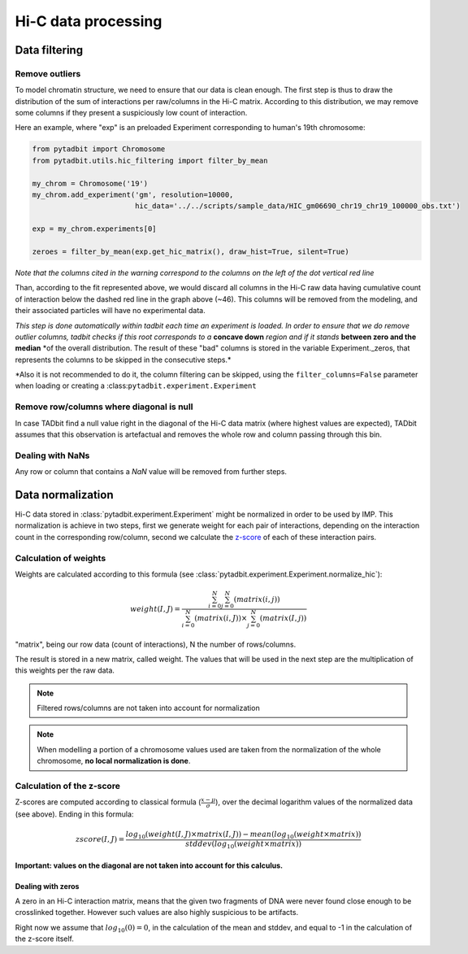 
Hi-C data processing
====================


Data filtering
--------------


Remove outliers
~~~~~~~~~~~~~~~


To model chromatin structure, we need to ensure that our data is clean
enough. The first step is thus to draw the distribution of the sum of
interactions per raw/columns in the Hi-C matrix. According to this
distribution, we may remove some columns if they present a suspiciously
low count of interaction.

Here an example, where "exp" is an preloaded Experiment corresponding to
human's 19th chromosome:

.. code:: python

    from pytadbit import Chromosome
    from pytadbit.utils.hic_filtering import filter_by_mean
    
    my_chrom = Chromosome('19')
    my_chrom.add_experiment('gm', resolution=10000, 
                            hic_data='../../scripts/sample_data/HIC_gm06690_chr19_chr19_100000_obs.txt')
    
    exp = my_chrom.experiments[0]
    
    zeroes = filter_by_mean(exp.get_hic_matrix(), draw_hist=True, silent=True)


.. ansi-block::

    
    WARNING: removing columns having less than 67.485 counts: (detected threshold)
      246  247  248  249  250  251  252  253  254  255  256  257  258  259  260
      261  262  263  264  265  266  267  268  269  270  271  272  273  274  275
      276  277  278  279  280  281  282  283  284  285  286  287  288  289  290
      291  292  293  294  295  296  297  298  299  300  301  302  303  304  305
      306  307  308  309  310  311  312  313  314  315  316  317  318  319  320
      321  322  323  324  639



.. image:: ../nbpictures/tutorial_4_data_normalization_4_1.png


*Note that the columns cited in the warning correspond to the columns on
the left of the dot vertical red line*

Than, according to the fit represented above, we would discard all
columns in the Hi-C raw data having cumulative count of interaction
below the dashed red line in the graph above (~46). This columns will be
removed from the modeling, and their associated particles will have no
experimental data.

*This step is done automatically within tadbit each time an experiment
is loaded. In order to ensure that we do remove outlier columns, tadbit
checks if this root corresponds to a* **concave down** *region and if it
stands* **between zero and the median** \*of the overall distribution.
The result of these "bad" columns is stored in the variable
Experiment.\_zeros, that represents the columns to be skipped in the
consecutive steps.\*

\*Also it is not recommended to do it, the column filtering can be
skipped, using the ``filter_columns=False`` parameter when loading or
creating a :class:``pytadbit.experiment.Experiment``

Remove row/columns where diagonal is null
~~~~~~~~~~~~~~~~~~~~~~~~~~~~~~~~~~~~~~~~~


In case TADbit find a null value right in the diagonal of the Hi-C data
matrix (where highest values are expected), TADbit assumes that this
observation is artefactual and removes the whole row and column passing
through this bin.

Dealing with NaNs
~~~~~~~~~~~~~~~~~


Any row or column that contains a *NaN* value will be removed from
further steps.

Data normalization
------------------


Hi-C data stored in :class:`pytadbit.experiment.Experiment` might be normalized in order to be used by IMP.
This normalization is achieve in two steps, first we generate weight for each pair of interactions, depending on the interaction count in the corresponding row/column, second we calculate the `z-score <http://en.wikipedia.org/wiki/Standard_score#Calculation_from_raw_score>`_ of each of these interaction pairs.

Calculation of weights
~~~~~~~~~~~~~~~~~~~~~~


Weights are calculated according to this formula (see :class:`pytadbit.experiment.Experiment.normalize_hic`):

.. math::

  weight(I, J) = \frac{\sum^N_{i=0}{\sum^N_{j=0}{(matrix(i, j))}}}{\sum^N_{i=0}{(matrix(i, J))} \times \sum^N_{j=0}{(matrix(I, j))}}


"matrix", being our row data (count of interactions), N the number of rows/columns.

The result is stored in a new matrix, called weight. The values that will be used in the next step are the multiplication of this weights per the raw data.

.. note::

  Filtered rows/columns are not taken into account for normalization

.. note::

  When modelling a portion of a chromosome values used are taken from the normalization of the whole chromosome, **no local normalization is done**.

Calculation of the z-score
~~~~~~~~~~~~~~~~~~~~~~~~~~


Z-scores are computed according to classical formula (:math:`\frac{x-\mu}{\sigma}`), over the decimal logarithm values of the normalized data (see above). Ending in this formula:

.. math::

  zscore(I, J) = \frac{log_{10}(weight(I, J) \times matrix(I, J)) - mean(log_{10}(weight \times matrix))}{stddev(log_{10}(weight \times matrix))}

**Important: values on the diagonal are not taken into account for this calculus.**

Dealing with zeros
^^^^^^^^^^^^^^^^^^


A zero in an Hi-C interaction matrix, means that the given two fragments of DNA were never found close enough to be crosslinked together. However such values are also highly suspicious to be artifacts. 

Right now we assume that :math:`log_{10}(0) = 0`, in the calculation of the mean and stddev, and equal to -1 in the calculation of the z-score itself.

